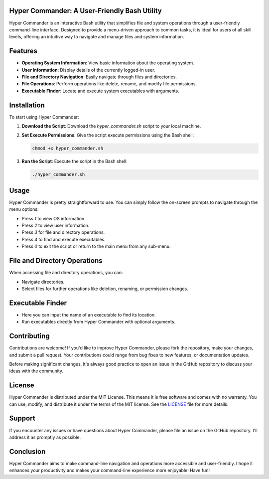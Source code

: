 Hyper Commander: A User-Friendly Bash Utility
=============================================

Hyper Commander is an interactive Bash utility that simplifies file and system operations through a user-friendly command-line interface. Designed to provide a menu-driven approach to common tasks, it is ideal for users of all skill levels, offering an intuitive way to navigate and manage files and system information.

Features
========

- **Operating System Information**: View basic information about the operating system.
- **User Information**: Display details of the currently logged-in user.
- **File and Directory Navigation**: Easily navigate through files and directories.
- **File Operations**: Perform operations like delete, rename, and modify file permissions.
- **Executable Finder**: Locate and execute system executables with arguments.

Installation
============

To start using Hyper Commander:

1. **Download the Script**: Download the `hyper_commander.sh` script to your local machine.
2. **Set Execute Permissions**: Give the script execute permissions using the Bash shell:

   .. code-block:: bash

       chmod +x hyper_commander.sh

3. **Run the Script**: Execute the script in the Bash shell:

   .. code-block:: bash

       ./hyper_commander.sh

Usage
=====

Hyper Commander is pretty straightforward to use. You can simply follow the on-screen prompts to navigate through the menu options:

- Press `1` to view OS information.
- Press `2` to view user information.
- Press `3` for file and directory operations.
- Press `4` to find and execute executables.
- Press `0` to exit the script or return to the main menu from any sub-menu.

File and Directory Operations
=============================

When accessing file and directory operations, you can:

- Navigate directories.
- Select files for further operations like deletion, renaming, or permission changes.

Executable Finder
=================

- Here you can input the name of an executable to find its location.
- Run executables directly from Hyper Commander with optional arguments.

Contributing
============

Contributions are welcome! If you'd like to improve Hyper Commander, please fork the repository, make your changes, and submit a pull request. Your contributions could range from bug fixes to new features, or documentation updates.

Before making significant changes, it's always good practice to open an issue in the GitHub repository to discuss your ideas with the community.

License
=======

Hyper Commander is distributed under the MIT License. This means it is free software and comes with no warranty. You can use, modify, and distribute it under the terms of the MIT license. See the `LICENSE <LICENSE>`_ file for more details.

Support
=======

If you encounter any issues or have questions about Hyper Commander, please file an issue on the GitHub repository. I'll address it as promptly as possible.

Conclusion
==========

Hyper Commander aims to make command-line navigation and operations more accessible and user-friendly. I hope it enhances your productivity and makes your command-line experience more enjoyable! Have fun!
